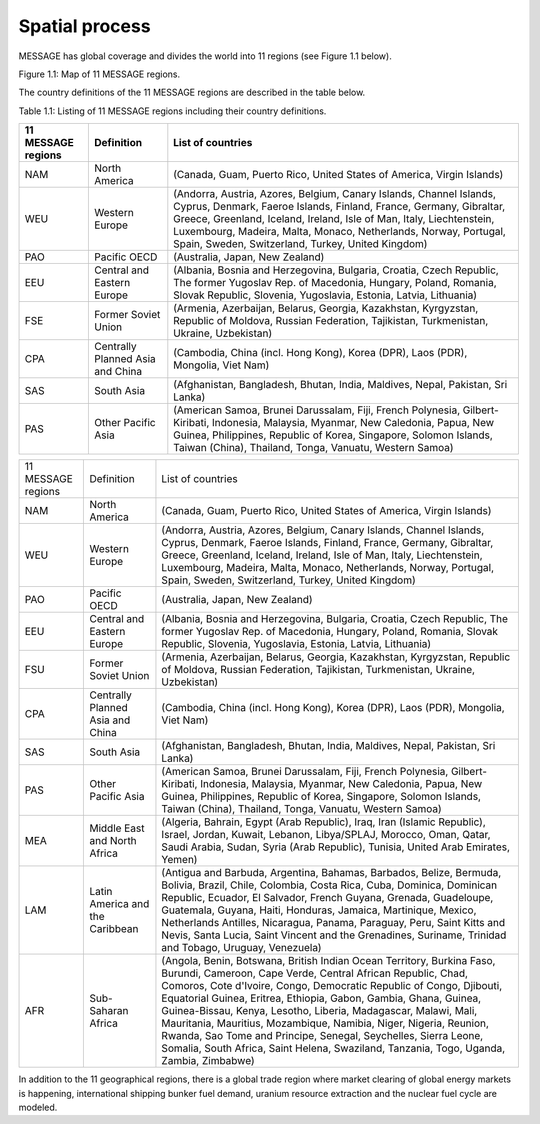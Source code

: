 Spatial process
==============
MESSAGE has global coverage and divides the world into 11 regions (see Figure 1.1 below).

.. image:: /source/message_globiom/overview/spatial/MESSAGE_regions.png
Figure 1.1: Map of 11 MESSAGE regions.

The country definitions of the 11 MESSAGE regions are described in the table below.

Table 1.1: Listing of 11 MESSAGE regions including their country definitions.

+------------------------+---------------------+-------------------------------------------------------------------------------------+
| **11 MESSAGE regions** | **Definition**      | **List of countries**                                                               |
+------------------------+---------------------+-------------------------------------------------------------------------------------+
| NAM                    | North America       | (Canada, Guam, Puerto Rico, United States of America, Virgin Islands)               |
+------------------------+---------------------+-------------------------------------------------------------------------------------+
| WEU                    | Western Europe      | (Andorra, Austria, Azores, Belgium, Canary Islands, Channel Islands, Cyprus,        |
|                        |                     | Denmark, Faeroe Islands, Finland, France, Germany, Gibraltar, Greece, Greenland,    |
|                        |                     | Iceland, Ireland, Isle of Man, Italy, Liechtenstein, Luxembourg, Madeira, Malta,    |
|                        |                     | Monaco, Netherlands, Norway, Portugal, Spain, Sweden, Switzerland, Turkey, United   |
|                        |                     | Kingdom)                                                                            |
+------------------------+---------------------+-------------------------------------------------------------------------------------+
| PAO                    | Pacific OECD        | (Australia, Japan, New Zealand)                                                     |
+------------------------+---------------------+-------------------------------------------------------------------------------------+
| EEU                    | Central and Eastern | (Albania, Bosnia and Herzegovina, Bulgaria, Croatia, Czech Republic, The former     |
|                        | Europe              | Yugoslav Rep. of Macedonia, Hungary, Poland, Romania, Slovak Republic, Slovenia,    |
|                        |                     | Yugoslavia, Estonia, Latvia, Lithuania)                                             |
+------------------------+---------------------+-------------------------------------------------------------------------------------+
| FSE                    | Former Soviet Union | (Armenia, Azerbaijan, Belarus, Georgia, Kazakhstan, Kyrgyzstan, Republic of Moldova,|
|                        |                     | Russian Federation, Tajikistan, Turkmenistan, Ukraine, Uzbekistan)                  |
+------------------------+---------------------+-------------------------------------------------------------------------------------+
| CPA                    | Centrally Planned   | (Cambodia, China (incl. Hong Kong), Korea (DPR), Laos (PDR), Mongolia, Viet Nam)    |
|                        | Asia and China      |                                                                                     |
+------------------------+---------------------+-------------------------------------------------------------------------------------+
| SAS                    | South Asia          | (Afghanistan, Bangladesh, Bhutan, India, Maldives, Nepal, Pakistan, Sri Lanka)      |
+------------------------+---------------------+-------------------------------------------------------------------------------------+
| PAS                    | Other Pacific Asia  | (American Samoa, Brunei Darussalam, Fiji, French Polynesia, Gilbert-Kiribati,       |
|                        |                     | Indonesia, Malaysia, Myanmar, New Caledonia, Papua, New Guinea, Philippines,        |
|                        |                     | Republic of Korea, Singapore, Solomon Islands, Taiwan (China), Thailand, Tonga,     |
|                        |                     | Vanuatu, Western Samoa)                                                             |
+------------------------+---------------------+-------------------------------------------------------------------------------------+

+--------------------+-----------------------------------+--------------------------------------------------------------------------------------------------------------------------------------------------------------------------------------------------------------------------------------------------------------------------------------------------------------------------------------------------------------------------------------------------------------------------------------------------------------------------------------------------------------------------------------------------------------------------------------+
| 11 MESSAGE regions | Definition                        | List of countries                                                                                                                                                                                                                                                                                                                                                                                                                                                                                                                                                                    |
+--------------------+-----------------------------------+--------------------------------------------------------------------------------------------------------------------------------------------------------------------------------------------------------------------------------------------------------------------------------------------------------------------------------------------------------------------------------------------------------------------------------------------------------------------------------------------------------------------------------------------------------------------------------------+
| NAM                | North America                     | (Canada, Guam, Puerto Rico, United States of America, Virgin Islands)                                                                                                                                                                                                                                                                                                                                                                                                                                                                                                                |
+--------------------+-----------------------------------+--------------------------------------------------------------------------------------------------------------------------------------------------------------------------------------------------------------------------------------------------------------------------------------------------------------------------------------------------------------------------------------------------------------------------------------------------------------------------------------------------------------------------------------------------------------------------------------+
| WEU                | Western Europe                    | (Andorra, Austria, Azores, Belgium, Canary Islands, Channel Islands, Cyprus, Denmark, Faeroe Islands, Finland, France, Germany, Gibraltar, Greece, Greenland, Iceland, Ireland, Isle of Man, Italy, Liechtenstein, Luxembourg, Madeira, Malta, Monaco, Netherlands, Norway, Portugal, Spain, Sweden, Switzerland, Turkey, United Kingdom)                                                                                                                                                                                                                                            |
+--------------------+-----------------------------------+--------------------------------------------------------------------------------------------------------------------------------------------------------------------------------------------------------------------------------------------------------------------------------------------------------------------------------------------------------------------------------------------------------------------------------------------------------------------------------------------------------------------------------------------------------------------------------------+
| PAO                | Pacific OECD                      | (Australia, Japan, New Zealand)                                                                                                                                                                                                                                                                                                                                                                                                                                                                                                                                                      |
+--------------------+-----------------------------------+--------------------------------------------------------------------------------------------------------------------------------------------------------------------------------------------------------------------------------------------------------------------------------------------------------------------------------------------------------------------------------------------------------------------------------------------------------------------------------------------------------------------------------------------------------------------------------------+
| EEU                | Central and Eastern Europe        | (Albania, Bosnia and Herzegovina, Bulgaria, Croatia, Czech Republic, The former Yugoslav Rep. of Macedonia, Hungary, Poland, Romania, Slovak Republic, Slovenia, Yugoslavia, Estonia, Latvia, Lithuania)                                                                                                                                                                                                                                                                                                                                                                             |
+--------------------+-----------------------------------+--------------------------------------------------------------------------------------------------------------------------------------------------------------------------------------------------------------------------------------------------------------------------------------------------------------------------------------------------------------------------------------------------------------------------------------------------------------------------------------------------------------------------------------------------------------------------------------+
| FSU                | Former Soviet Union               | (Armenia, Azerbaijan, Belarus, Georgia, Kazakhstan, Kyrgyzstan, Republic of Moldova, Russian Federation, Tajikistan, Turkmenistan, Ukraine, Uzbekistan)                                                                                                                                                                                                                                                                                                                                                                                                                              |
+--------------------+-----------------------------------+--------------------------------------------------------------------------------------------------------------------------------------------------------------------------------------------------------------------------------------------------------------------------------------------------------------------------------------------------------------------------------------------------------------------------------------------------------------------------------------------------------------------------------------------------------------------------------------+
| CPA                | Centrally Planned Asia and China  | (Cambodia, China (incl. Hong Kong), Korea (DPR), Laos (PDR), Mongolia, Viet Nam)                                                                                                                                                                                                                                                                                                                                                                                                                                                                                                     |
+--------------------+-----------------------------------+--------------------------------------------------------------------------------------------------------------------------------------------------------------------------------------------------------------------------------------------------------------------------------------------------------------------------------------------------------------------------------------------------------------------------------------------------------------------------------------------------------------------------------------------------------------------------------------+
| SAS                | South Asia                        | (Afghanistan, Bangladesh, Bhutan, India, Maldives, Nepal, Pakistan, Sri Lanka)                                                                                                                                                                                                                                                                                                                                                                                                                                                                                                       |
+--------------------+-----------------------------------+--------------------------------------------------------------------------------------------------------------------------------------------------------------------------------------------------------------------------------------------------------------------------------------------------------------------------------------------------------------------------------------------------------------------------------------------------------------------------------------------------------------------------------------------------------------------------------------+
| PAS                | Other Pacific Asia                | (American Samoa, Brunei Darussalam, Fiji, French Polynesia, Gilbert-Kiribati, Indonesia, Malaysia, Myanmar, New Caledonia, Papua, New Guinea, Philippines, Republic of Korea, Singapore, Solomon Islands, Taiwan (China), Thailand, Tonga, Vanuatu, Western Samoa)                                                                                                                                                                                                                                                                                                                   |
+--------------------+-----------------------------------+--------------------------------------------------------------------------------------------------------------------------------------------------------------------------------------------------------------------------------------------------------------------------------------------------------------------------------------------------------------------------------------------------------------------------------------------------------------------------------------------------------------------------------------------------------------------------------------+
| MEA                | Middle East and North Africa      | (Algeria, Bahrain, Egypt (Arab Republic), Iraq, Iran (Islamic Republic), Israel, Jordan, Kuwait, Lebanon, Libya/SPLAJ, Morocco, Oman, Qatar, Saudi Arabia, Sudan, Syria (Arab Republic), Tunisia, United Arab Emirates, Yemen)                                                                                                                                                                                                                                                                                                                                                       |
+--------------------+-----------------------------------+--------------------------------------------------------------------------------------------------------------------------------------------------------------------------------------------------------------------------------------------------------------------------------------------------------------------------------------------------------------------------------------------------------------------------------------------------------------------------------------------------------------------------------------------------------------------------------------+
| LAM                | Latin America and the Caribbean   | (Antigua and Barbuda, Argentina, Bahamas, Barbados, Belize, Bermuda, Bolivia, Brazil, Chile, Colombia, Costa Rica, Cuba, Dominica, Dominican Republic, Ecuador, El Salvador, French Guyana, Grenada, Guadeloupe, Guatemala, Guyana, Haiti, Honduras, Jamaica, Martinique, Mexico, Netherlands Antilles, Nicaragua, Panama, Paraguay, Peru, Saint Kitts and Nevis, Santa Lucia, Saint Vincent and the Grenadines, Suriname, Trinidad and Tobago, Uruguay, Venezuela)                                                                                                                  |
+--------------------+-----------------------------------+--------------------------------------------------------------------------------------------------------------------------------------------------------------------------------------------------------------------------------------------------------------------------------------------------------------------------------------------------------------------------------------------------------------------------------------------------------------------------------------------------------------------------------------------------------------------------------------+
| AFR                | Sub-Saharan Africa                | (Angola, Benin, Botswana, British Indian Ocean Territory, Burkina Faso, Burundi, Cameroon, Cape Verde, Central African Republic, Chad, Comoros, Cote d'Ivoire, Congo, Democratic Republic of Congo, Djibouti, Equatorial Guinea, Eritrea, Ethiopia, Gabon, Gambia, Ghana, Guinea, Guinea-Bissau, Kenya, Lesotho, Liberia, Madagascar, Malawi, Mali, Mauritania, Mauritius, Mozambique, Namibia, Niger, Nigeria, Reunion, Rwanda, Sao Tome and Principe, Senegal, Seychelles, Sierra Leone, Somalia, South Africa, Saint Helena, Swaziland, Tanzania, Togo, Uganda, Zambia, Zimbabwe) |
+--------------------+-----------------------------------+--------------------------------------------------------------------------------------------------------------------------------------------------------------------------------------------------------------------------------------------------------------------------------------------------------------------------------------------------------------------------------------------------------------------------------------------------------------------------------------------------------------------------------------------------------------------------------------+


In addition to the 11 geographical regions, there is a global trade region where market clearing of global energy markets is happening, international shipping bunker fuel demand, uranium resource extraction and the nuclear fuel cycle are modeled.



